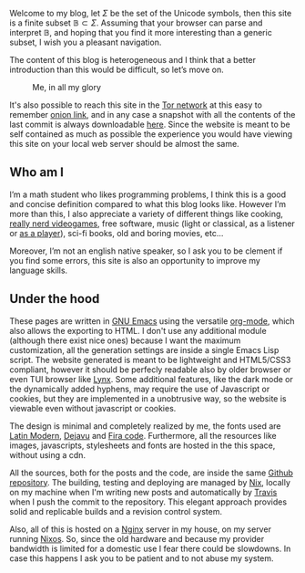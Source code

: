 
Welcome to my blog, let $\Sigma$ be the set of the Unicode symbols, then this
site is a finite subset $\mathbb{B} \subset \Sigma$. 
Assuming that your browser can parse and interpret $\mathbb{B}$, and hoping that
you find it more interesting than a generic subset, I wish you a pleasant
navigation.

The content of this blog is heterogeneous and I think that a better introduction
than this would be difficult, so let’s move on.

#+ATTR_HTML: :width 60% :height
#+caption: Me, in all my glory
[[file:/images/me.jpg]]

It's also possible to reach this site in the [[https://www.torproject.org/][Tor network]] at this easy to
remember [[http://ty7du6aabrwttfuh6hgvt4aowvmrqxscdshsrcjc2dzftewjs6qvsxad.onion][onion link]], and in any case a snapshot with all the contents of the
last commit is always downloadable [[https://blog-backup.tar.gz][here]].
Since the website is meant to be self contained as much as possible the
experience you would have viewing this site on your local web server should be
almost the same.  


** Who am I
   
I’m a math student who likes programming problems, I think this is a good and
concise definition compared to what this blog looks like.
However I’m more than this, I also appreciate a variety of different things like
cooking, [[https://www.nethack.org][really nerd videogames]], free software, music (light or classical, as a
listener or [[../posts/midi-to-bach/][as a player]]), sci-fi books, old and boring movies, etc...

Moreover, I’m not an english native speaker, so I ask you to be clement if you
find some errors, this site is also an opportunity to improve my language
skills.


** Under the hood

These pages are written in [[https://www.gnu.org/software/emacs/][GNU Emacs]] using the versatile [[https://orgmode.org/][org-mode]], which also
allows the exporting to HTML.
I don't use any additional module (although there exist nice ones) because I
want the maximum customization, all the generation settings are inside a single
Emacs Lisp script.
The website generated is meant to be lightweight and HTML5/CSS3 compliant,
however it should be perfecly readable also by older browser or even TUI browser
like [[https://lynx.browser.org/][Lynx]].
Some additional features, like the dark mode or the dynamically added hyphens,
may require the use of Javascript or cookies, but they are implemented in a
unobtrusive way, so the website is viewable even without javascript or cookies.

The design is minimal and completely realized by me, the fonts used
are [[https://en.wikipedia.org/wiki/Computer_Modern#Latin_Modern][Latin Modern]], [[https://dejavu-fonts.github.io/][Dejavu]] and [[https://github.com/tonsky/FiraCode][Fira code]]. Furthermore, all the resources
like images, javascripts, stylesheets and fonts are hosted in the this
space, without using a cdn.

All the sources, both for the posts and the code, are inside the same [[https://github.com/andrea96/blog][Github
repository]].
The building, testing and deploying are managed by [[https://nixos.org/nix/][Nix]], locally on my machine
when I'm writing new posts and automatically by [[https://travis-ci.org/][Travis]] when I push the commit to
the repository.
This elegant approach provides solid and replicable builds and a revision
control system.

Also, all of this is hosted on a [[https://www.nginx.com/][Nginx]] server in my house, on my server running
[[https://nixos.org/][Nixos]].
So, since the old hardware and because my provider bandwidth is limited for a
domestic use I fear there could be slowdowns.
In case this happens I ask you to be patient and to not abuse my system.
